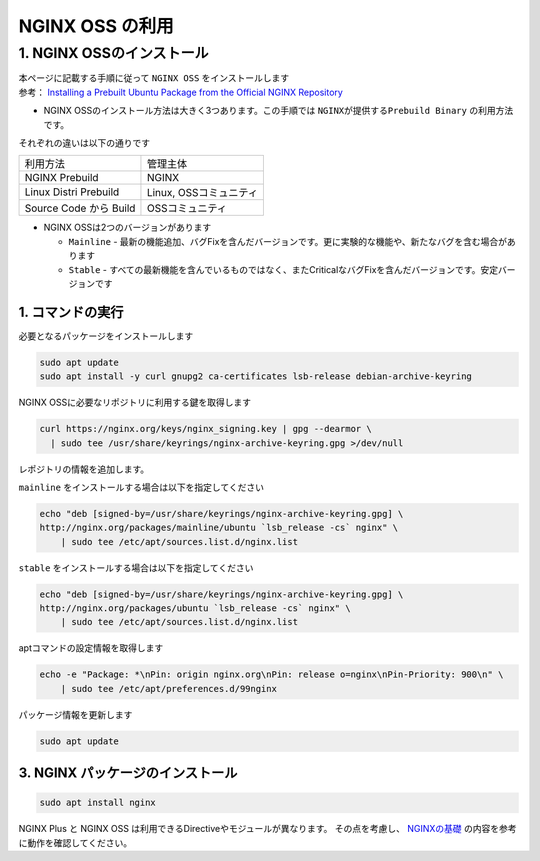 
NGINX OSS の利用
=================

1. NGINX OSSのインストール
----

| 本ページに記載する手順に従って ``NGINX OSS`` をインストールします
| 参考： `Installing a Prebuilt Ubuntu Package from the Official NGINX Repository <https://docs.nginx.com/nginx/admin-guide/installing-nginx/installing-nginx-open-source/#installing-a-prebuilt-ubuntu-package-from-the-official-nginx-repository>`__

- NGINX OSSのインストール方法は大きく3つあります。この手順では ``NGINXが提供するPrebuild Binary`` の利用方法です。

それぞれの違いは以下の通りです

+-----------------------+-----------------------+
|利用方法               |管理主体               |
+-----------------------+-----------------------+
|NGINX Prebuild         |NGINX                  |
+-----------------------+-----------------------+
|Linux Distri Prebuild  |Linux, OSSコミュニティ |
+-----------------------+-----------------------+
|Source Code から Build |OSSコミュニティ        |
+-----------------------+-----------------------+

- NGINX OSSは2つのバージョンがあります

  - ``Mainline`` - 最新の機能追加、バグFixを含んだバージョンです。更に実験的な機能や、新たなバグを含む場合があります
  - ``Stable`` - すべての最新機能を含んでいるものではなく、またCriticalなバグFixを含んだバージョンです。安定バージョンです

1. コマンドの実行
~~~~~~~~

必要となるパッケージをインストールします

.. code-block:: cmdin

   sudo apt update
   sudo apt install -y curl gnupg2 ca-certificates lsb-release debian-archive-keyring


NGINX OSSに必要なリポジトリに利用する鍵を取得します

.. code-block:: cmdin

  curl https://nginx.org/keys/nginx_signing.key | gpg --dearmor \
    | sudo tee /usr/share/keyrings/nginx-archive-keyring.gpg >/dev/null

レポジトリの情報を追加します。

``mainline`` をインストールする場合は以下を指定してください

.. code-block:: cmdin

  echo "deb [signed-by=/usr/share/keyrings/nginx-archive-keyring.gpg] \
  http://nginx.org/packages/mainline/ubuntu `lsb_release -cs` nginx" \
      | sudo tee /etc/apt/sources.list.d/nginx.list

``stable`` をインストールする場合は以下を指定してください

.. code-block:: cmdin

  echo "deb [signed-by=/usr/share/keyrings/nginx-archive-keyring.gpg] \
  http://nginx.org/packages/ubuntu `lsb_release -cs` nginx" \
      | sudo tee /etc/apt/sources.list.d/nginx.list
  

aptコマンドの設定情報を取得します

.. code-block:: cmdin

  echo -e "Package: *\nPin: origin nginx.org\nPin: release o=nginx\nPin-Priority: 900\n" \
      | sudo tee /etc/apt/preferences.d/99nginx


パッケージ情報を更新します

.. code-block:: cmdin

   sudo apt update

3. NGINX パッケージのインストール
~~~~~~~~

.. code-block:: cmdin

  sudo apt install nginx

NGINX Plus と NGINX OSS は利用できるDirectiveやモジュールが異なります。
その点を考慮し、 `NGINXの基礎 <https://f5j-nginx-plus-lab1.readthedocs.io/en/latest/class1/module2/module2.html#id2>`__ の内容を参考に動作を確認してください。

